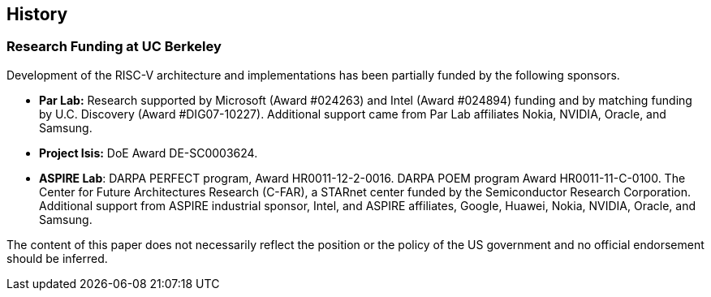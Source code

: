 == History

=== Research Funding at UC Berkeley

Development of the RISC-V architecture and implementations has been
partially funded by the following sponsors.

* *Par Lab:* Research supported by Microsoft (Award #024263) and Intel
(Award #024894) funding and by matching funding by U.C. Discovery (Award
#DIG07-10227). Additional support came from Par Lab affiliates Nokia,
NVIDIA, Oracle, and Samsung.
* *Project Isis:* DoE Award DE-SC0003624.
* *ASPIRE Lab*: DARPA PERFECT program, Award HR0011-12-2-0016. DARPA
POEM program Award HR0011-11-C-0100. The Center for Future Architectures
Research (C-FAR), a STARnet center funded by the Semiconductor Research
Corporation. Additional support from ASPIRE industrial sponsor, Intel,
and ASPIRE affiliates, Google, Huawei, Nokia, NVIDIA, Oracle, and
Samsung.

The content of this paper does not necessarily reflect the position or
the policy of the US government and no official endorsement should be
inferred.
